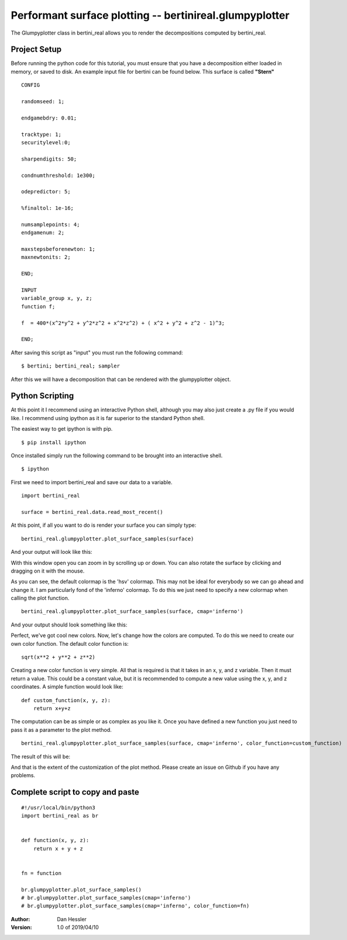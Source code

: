 Performant surface plotting --  bertinireal.glumpyplotter
============================================================

The Glumpyplotter class in bertini_real allows you to render the decompositions
computed by bertini_real.

Project Setup
**************

Before running the python code for this tutorial, you must ensure that you have
a decomposition either loaded in memory, or saved to disk. An example input file
for bertini can be found below. This surface is called **"Stern"**

::

    CONFIG

    randomseed: 1;

    endgamebdry: 0.01;

    tracktype: 1;
    securitylevel:0;

    sharpendigits: 50;

    condnumthreshold: 1e300;

    odepredictor: 5;

    %finaltol: 1e-16;

    numsamplepoints: 4;
    endgamenum: 2;

    maxstepsbeforenewton: 1;
    maxnewtonits: 2;

    END;

    INPUT
    variable_group x, y, z;
    function f;

    f  = 400*(x^2*y^2 + y^2*z^2 + x^2*z^2) + ( x^2 + y^2 + z^2 - 1)^3;

    END;

After saving this script as "input" you must run the following command:

::

    $ bertini; bertini_real; sampler

After this we will have a decomposition that can be rendered with the glumpyplotter
object.

Python Scripting
******************

At this point it I recommend using an interactive Python shell, although you may
also just create a .py file if you would like. I recommend using ipython as it is
far superior to the standard Python shell.

The easiest way to get ipython is with pip.

::

    $ pip install ipython

Once installed simply run the following command to be brought into an interactive shell.

::

    $ ipython

First we need to import bertini_real and save our data to a variable.

::

    import bertini_real

    surface = bertini_real.data.read_most_recent()

At this point, if all you want to do is render your surface you can simply type:

::

    bertini_real.glumpyplotter.plot_surface_samples(surface)

And your output will look like this:

.. image:: glumpy_pictures/stern_no_options.png
   :width: 300

With this window open you can zoom in by scrolling up or down. You can also
rotate the surface by clicking and dragging on it with the mouse.

As you can see, the default colormap is the 'hsv' colormap. This may not be ideal
for everybody so we can go ahead and change it. I am particularly fond of the 'inferno'
colormap. To do this we just need to specify a new colormap when calling the plot function.

::

    bertini_real.glumpyplotter.plot_surface_samples(surface, cmap='inferno')

And your output should look something like this:

.. image:: glumpy_pictures/stern_inferno.png
   :width: 300

Perfect, we've got cool new colors. Now, let's change how the colors are computed. To do
this we need to create our own color function. The default color function is:

::

    sqrt(x**2 + y**2 + z**2)

Creating a new color function is very simple. All that is required is that it takes
in an x, y, and z variable. Then it must return a value. This could be a constant value,
but it is recommended to compute a new value using the x, y, and z coordinates.
A simple function would look like:

::

    def custom_function(x, y, z):
        return x+y+z

The computation can be as simple or as complex as you like it. Once you have defined
a new function you just need to pass it as a parameter to the plot method.

::

    bertini_real.glumpyplotter.plot_surface_samples(surface, cmap='inferno', color_function=custom_function)

The result of this will be:

.. image:: glumpy_pictures/stern_inferno_custom_function.png
   :width: 300

And that is the extent of the customization of the plot method.
Please create an issue on Github if you have any problems.

Complete script to copy and paste
*************************************

::

  #!/usr/local/bin/python3
  import bertini_real as br


  def function(x, y, z):
      return x + y + z


  fn = function

  br.glumpyplotter.plot_surface_samples()
  # br.glumpyplotter.plot_surface_samples(cmap='inferno')
  # br.glumpyplotter.plot_surface_samples(cmap='inferno', color_function=fn)

:Author:
    Dan Hessler

:Version: 1.0 of 2019/04/10
